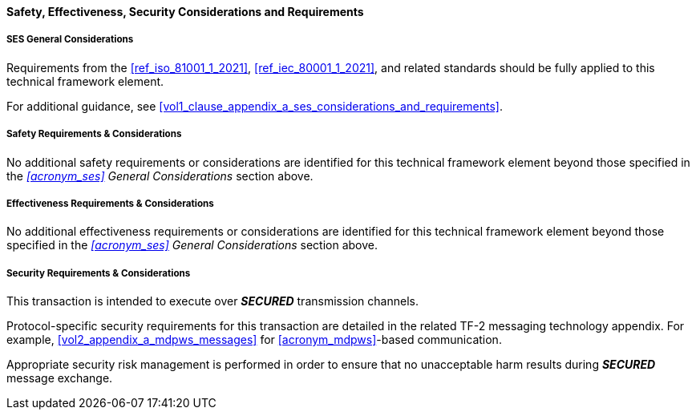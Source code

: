 ==== Safety, Effectiveness, Security Considerations and Requirements

===== SES General Considerations
Requirements from the <<ref_iso_81001_1_2021>>, <<ref_iec_80001_1_2021>>, and related standards should be fully applied to this technical framework element.

For additional guidance, see <<vol1_clause_appendix_a_ses_considerations_and_requirements>>.

===== Safety Requirements & Considerations
No additional safety requirements or considerations are identified for this technical framework element beyond those specified in the _<<acronym_ses>> General Considerations_ section above.

===== Effectiveness Requirements & Considerations
No additional effectiveness requirements or considerations are identified for this technical framework element beyond those specified in the _<<acronym_ses>> General Considerations_ section above.

===== Security Requirements & Considerations
This transaction is intended to execute over *_SECURED_* transmission channels.

Protocol-specific security requirements for this transaction are detailed in the related TF-2 messaging technology appendix.
For example, <<vol2_appendix_a_mdpws_messages>> for <<acronym_mdpws>>-based communication.

Appropriate security risk management is performed in order to ensure that no unacceptable harm results during *_SECURED_* message exchange.

